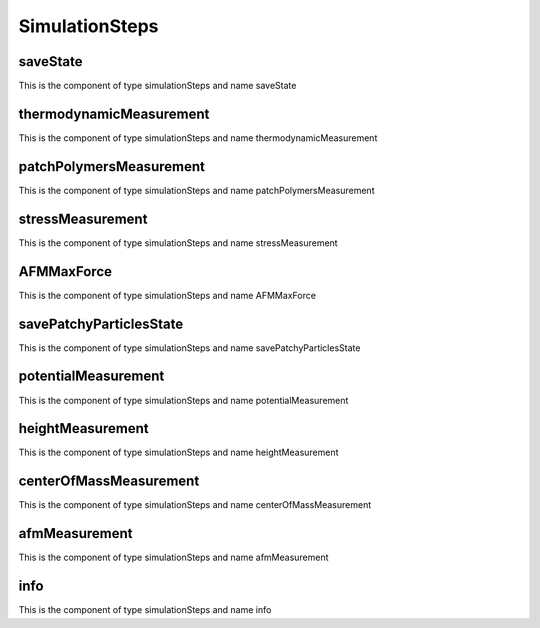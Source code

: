 SimulationSteps
===============
saveState
---------


This is the component of type simulationSteps and name saveState




thermodynamicMeasurement
------------------------


This is the component of type simulationSteps and name thermodynamicMeasurement




patchPolymersMeasurement
------------------------


This is the component of type simulationSteps and name patchPolymersMeasurement




stressMeasurement
-----------------


This is the component of type simulationSteps and name stressMeasurement




AFMMaxForce
-----------


This is the component of type simulationSteps and name AFMMaxForce




savePatchyParticlesState
------------------------


This is the component of type simulationSteps and name savePatchyParticlesState




potentialMeasurement
--------------------


This is the component of type simulationSteps and name potentialMeasurement




heightMeasurement
-----------------


This is the component of type simulationSteps and name heightMeasurement




centerOfMassMeasurement
-----------------------


This is the component of type simulationSteps and name centerOfMassMeasurement




afmMeasurement
--------------


This is the component of type simulationSteps and name afmMeasurement




info
----


This is the component of type simulationSteps and name info




